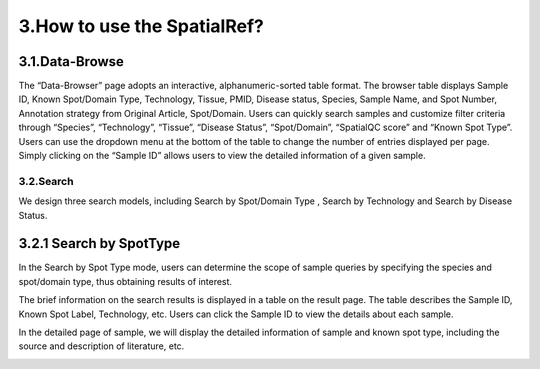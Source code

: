 3.How to use the SpatialRef?
~~~~~~~~~~~~~~~
3.1.Data-Browse
^^^^^^^^^^^^^^^^^^^^^
The “Data-Browser” page adopts an interactive, alphanumeric-sorted table format. The browser table displays Sample ID, Known Spot/Domain Type, Technology, Tissue, PMID, Disease status, Species, Sample Name, and Spot Number, Annotation strategy from Original Article, Spot/Domain. Users can quickly search samples and customize filter criteria through “Species”, “Technology”, “Tissue”, “Disease Status”, “Spot/Domain”, “SpatialQC score” and “Known Spot Type”. Users can use the dropdown menu at the bottom of the table to change the number of entries displayed per page. Simply clicking on the “Sample ID” allows users to view the detailed information of a given sample.

.. image:: ../Browse.png
   :align: center
   :alt: Browse

3.2.Search
------------------
We design three search models, including Search by Spot/Domain Type , Search by Technology and Search by Disease Status.

3.2.1 Search by SpotType
^^^^^^^^^^^^^^^^^^^^^
In the Search by Spot Type mode, users can determine the scope of sample queries by specifying the species and spot/domain type, thus obtaining results of interest.

.. image:: ../Search1.png
   :align: center
   :alt: Search1

The brief information on the search results is displayed in a table on the result page. The table describes the Sample ID, Known Spot Label, Technology, etc. Users can click the Sample ID to view the details about each sample.

.. image:: ../Search2.png
   :align: center
   :alt: Search2

In the detailed page of sample, we will display the detailed information of sample and known spot type, including the source and description of literature, etc.

.. image:: ../Search3.png
   :align: center
   :alt: Search3
